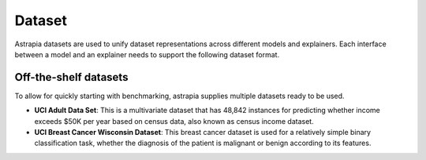 Dataset
##############

Astrapia datasets are used to unify dataset representations across different models and explainers. 
Each interface between a model and an explainer needs to support the following dataset format.


.. py:class:: Dataset

    The Dataset class represents a dataset. It should be able to capture diverse attributes of 

    The Explainer class wraps an explainer and provides a unified interface for it. 
    Initialization depends on the specific explainer. 
    This class should *not* be used as is but rather extended.

    .. py:method:: __init__()

        Returns a list of implemented metrics


Off-the-shelf datasets
==========================
To allow for quickly starting with benchmarking, astrapia supplies multiple datasets ready to be used.

- **UCI Adult Data Set**: This is a multivariate dataset that has 48,842 instances for predicting whether income exceeds $50K per year based on census data, also known as census income dataset.
- **UCI Breast Cancer Wisconsin Dataset**: This breast cancer dataset is used for a relatively simple binary classification task, whether the diagnosis of the patient is malignant or benign according to its features.
